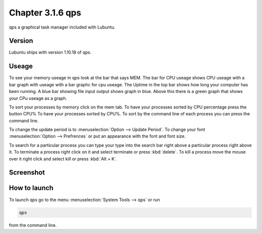 Chapter 3.1.6 qps
=================

qps a graphical task manager included with Lubuntu.

Version
-------
Lubuntu ships with version 1.10.18 of qps. 

Useage
------
To see your memory useage in qps look at the bar that says MEM. The bar for CPU useage shows CPU useage with a bar graph with useage with a bar graphc for cpu useage. The Uptime in the top bar shows how long your computer has been running. A blue bar showing file input output shows graph in blue. Above this there is a green graph that shows your CPu useage as a graph.  

To sort your processes by memory click on the mem tab. To have your processes sorted by CPU percentage press the button CPU% To have your processes sorted by CPU%.  To sort by the command line of each process you can press the command line.  

To change the update period is to :menuselection:`Option --> Update Period`. To change your font :menuselection:`Option --> Prefrences` or put an appearance with the font and font size.

To search for a particular process you can type your type into the search bar right above a particular process right above it. To terminate a process right click on it and select terminate or press :kbd:`delete`. To kill a process move the mouse over it right click and select kill or press :kbd:`Alt + K`.    

Screenshot
----------
.. image:: qps.png

How to launch
-------------
To launch qps go to the menu :menuselection:`System Tools --> qps` or run 

.. code:: 

   qps 
   
from the command line. 
